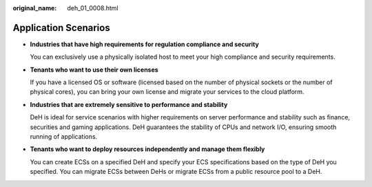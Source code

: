 :original_name: deh_01_0008.html

.. _deh_01_0008:

Application Scenarios
=====================

-  **Industries that have high requirements for regulation compliance and security**

   You can exclusively use a physically isolated host to meet your high compliance and security requirements.

-  **Tenants who want to use their own licenses**

   If you have a licensed OS or software (licensed based on the number of physical sockets or the number of physical cores), you can bring your own license and migrate your services to the cloud platform.

-  **Industries that are extremely sensitive to performance and stability**

   DeH is ideal for service scenarios with higher requirements on server performance and stability such as finance, securities and gaming applications. DeH guarantees the stability of CPUs and network I/O, ensuring smooth running of applications.

-  **Tenants who want to deploy resources independently and manage them flexibly**

   You can create ECSs on a specified DeH and specify your ECS specifications based on the type of DeH you specified. You can migrate ECSs between DeHs or migrate ECSs from a public resource pool to a DeH.
